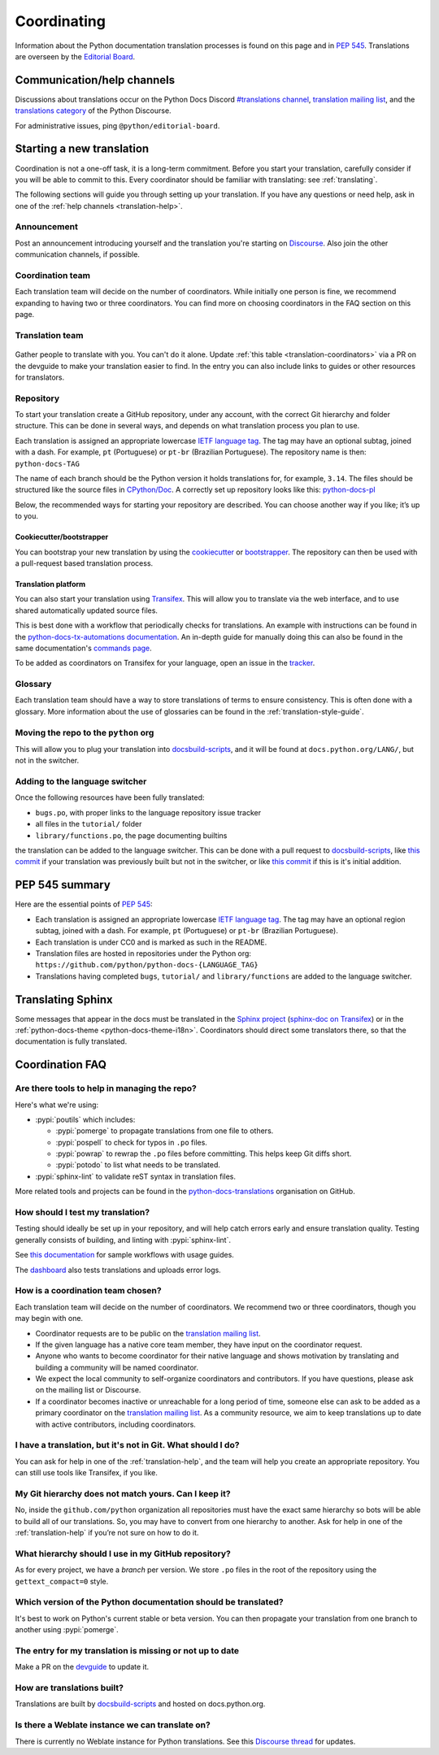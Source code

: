 ============
Coordinating
============

Information about the Python documentation translation processes is
found on this page and in :PEP:`545`. Translations are overseen by the
`Editorial Board <EB_>`_.

.. _translation-help:

Communication/help channels
===========================

Discussions about translations occur on the Python Docs Discord
`#translations channel <https://discord.gg/h3qDwgyzga>`_, `translation
mailing list <translation_ml_>`_, and the
`translations category <trans_disc_>`_ of the Python Discourse.

For administrative issues, ping ``@python/editorial-board``.


Starting a new translation
==========================

Coordination is not a one-off task, it is a long-term commitment. Before
you start your translation, carefully consider if you will be able to commit
to this.
Every coordinator should be familiar with translating: see :ref:`translating`.

The following sections will guide you through setting up your translation.
If you have any questions or need help, ask in one of the
:ref:`help channels <translation-help>`.


Announcement
------------

Post an announcement introducing yourself and the translation you're
starting on `Discourse <trans_disc>`_. Also join the other communication
channels, if possible.


Coordination team
-----------------

Each translation team will decide on the number of coordinators.
While initially one person is fine, we recommend expanding to having two or
three coordinators. You can find more on choosing coordinators in the FAQ
section on this page.


Translation team
----------------

.. figure:: translator-workload.svg
   :class: invert-in-dark-mode
   :align: center
   :alt: An exaggerated chart showing that individual translator workload
         decreases with the number of translators.


Gather people to translate with you. You can't do it alone.
Update :ref:`this table <translation-coordinators>` via a PR on the devguide
to make your translation easier to find. In the entry you can also include links
to guides or other resources for translators.


Repository
----------

To start your translation create a GitHub repository, under any
account, with the correct Git hierarchy and folder structure. This can be done
in several ways, and depends on what translation process you plan to use.

Each translation is assigned an appropriate lowercase
`IETF language tag <https://datatracker.ietf.org/doc/html/rfc5646.html>`_.
The tag may have an optional subtag, joined with a dash.
For example, ``pt`` (Portuguese) or ``pt-br`` (Brazilian Portuguese).
The repository name is then: ``python-docs-TAG``

The name of each branch should be the Python version it holds translations
for, for example, ``3.14``. The files should be structured like the source files
in `CPython/Doc <https://github.com/python/cpython/tree/main/Doc>`_.
A correctly set up repository looks like this:
`python-docs-pl <https://github.com/python/python-docs-pl/>`_

Below, the recommended ways for starting your repository are described. You can
choose another way if you like; it’s up to you.


Cookiecutter/bootstrapper
~~~~~~~~~~~~~~~~~~~~~~~~~

You can bootstrap your new translation by using the `cookiecutter
<https://github.com/python-docs-translations/python-docs-cookiecutter>`__ or
`bootstrapper <https://github.com/python-docs-translations/python-docs-bootstrapper>`__.
The repository can then be used with a pull-request based translation process.


Translation platform
~~~~~~~~~~~~~~~~~~~~

You can also start your translation using
`Transifex <https://explore.transifex.com/python-doc/python-newest/>`_.
This will allow you to translate via the web interface, and to use shared
automatically updated source files.

This is best done with a workflow that periodically checks for translations.
An example with instructions can be found in the
`python-docs-tx-automations documentation <https://python-docs-transifex-automation.readthedocs.io/workflows.html>`__.
An in-depth guide for manually doing this can also be found
in the same documentation's
`commands page <https://python-docs-transifex-automation.readthedocs.io/commands.html>`__.

To be added as coordinators on Transifex for your language, open an issue
in the `tracker <https://github.com/python-docs-translations/transifex-automations/issues>`__.


Glossary
--------

Each translation team should have a way to store translations of terms to ensure
consistency. This is often done with a glossary. More information about the use
of glossaries can be found in the :ref:`translation-style-guide`.


Moving the repo to the ``python`` org
-------------------------------------

This will allow you to plug your translation into docsbuild-scripts_, and it
will be found at ``docs.python.org/LANG/``, but not in the switcher.

.. TODO Give a general milestone when this will be done.

Adding to the language switcher
-------------------------------

.. TODO Specify branch: https://github.com/python/devguide/issues/1586

Once the following resources have been fully translated:

- ``bugs.po``, with proper links to the language repository issue tracker
- all files in the ``tutorial/`` folder
- ``library/functions.po``, the page documenting builtins

the translation can be added to the language switcher. This can be done with a
pull request to docsbuild-scripts_, like `this commit <https://github.com/python/docsbuild-scripts/commit/e4a8aff9772738a63d0945042777d18c3d926930>`__
if your translation was previously built but not in the switcher, or like
`this commit <https://github.com/python/docsbuild-scripts/commit/a601ce67c6c2f3be7fde3376d3e5d3851f19950b>`__
if this is it's initial addition.


PEP 545 summary
===============

Here are the essential points of :PEP:`545`:

- Each translation is assigned an appropriate lowercase
  `IETF language tag <https://datatracker.ietf.org/doc/html/rfc5646.html>`_.
  The tag may have an optional region subtag, joined with a dash.
  For example, ``pt`` (Portuguese) or ``pt-br`` (Brazilian Portuguese).

- Each translation is under CC0 and is marked as such in the README.

- Translation files are hosted in repositories under the Python org:
  ``https://github.com/python/python-docs-{LANGUAGE_TAG}``

- Translations having completed ``bugs``, ``tutorial/``
  and ``library/functions`` are added to the language switcher.


Translating Sphinx
==================

Some messages that appear in the docs must be translated in the
`Sphinx project <https://www.sphinx-doc.org/en/master/internals/contributing.html#translations>`__
(`sphinx-doc on Transifex <https://app.transifex.com/sphinx-doc/>`__) or in
the :ref:`python-docs-theme <python-docs-theme-i18n>`.
Coordinators should direct some translators there, so that the documentation
is fully translated.


Coordination FAQ
================

Are there tools to help in managing the repo?
---------------------------------------------

Here's what we're using:

- :pypi:`poutils` which includes:

  - :pypi:`pomerge` to propagate translations from one file to others.
  - :pypi:`pospell` to check for typos in ``.po`` files.
  - :pypi:`powrap` to rewrap the ``.po`` files
    before committing. This helps keep Git diffs short.
  - :pypi:`potodo` to list what needs to be translated.

- :pypi:`sphinx-lint` to validate reST syntax in translation files.

More related tools and projects can be found in the
`python-docs-translations`__ organisation on GitHub.

__ https://github.com/python-docs-translations


How should I test my translation?
---------------------------------

Testing should ideally be set up in your repository, and will help catch errors
early and ensure translation quality. Testing generally consists of building, and
linting with :pypi:`sphinx-lint`.

See `this documentation <https://python-docs-transifex-automation.readthedocs.io/workflows.html#test-build-workflow>`_
for sample workflows with usage guides.

The `dashboard <https://python-docs-translations.github.io/dashboard/metadata.html>`_
also tests translations and uploads error logs.


How is a coordination team chosen?
----------------------------------

Each translation team will decide on the number of coordinators.
We recommend two or three coordinators, though you may begin with one.

-  Coordinator requests are to be public on the `translation mailing list <translation_ml_>`_.
-  If the given language has a native core team member, they have input
   on the coordinator request.
-  Anyone who wants to become coordinator for their native language and shows
   motivation by translating and building a community will be named
   coordinator.
-  We expect the local community to self-organize coordinators and contributors.
   If you have questions, please ask on the mailing list or Discourse.
-  If a coordinator becomes inactive or unreachable for a long
   period of time, someone else can ask to be added as a primary coordinator on
   the `translation mailing list <translation_ml_>`_.
   As a community resource, we aim to keep translations up to date with active
   contributors, including coordinators.


I have a translation, but it's not in Git. What should I do?
------------------------------------------------------------

You can ask for help in one of the :ref:`translation-help`, and
the team will help you create an appropriate repository. You can still use tools
like Transifex, if you like.


My Git hierarchy does not match yours. Can I keep it?
-----------------------------------------------------

No, inside the ``github.com/python`` organization all repositories must have the
exact same hierarchy so bots will be able to build all of our
translations. So, you may have to convert from one hierarchy to another.
Ask for help in one of the :ref:`translation-help` if you’re not sure on how to
do it.


What hierarchy should I use in my GitHub repository?
----------------------------------------------------

As for every project, we have a *branch* per version.  We store ``.po``
files in the root of the repository using the ``gettext_compact=0``
style.


Which version of the Python documentation should be translated?
---------------------------------------------------------------

It's best to work on Python's current stable or beta version. You can then
propagate your translation from one branch to another using :pypi:`pomerge`.


The entry for my translation is missing or not up to date
---------------------------------------------------------

Make a PR on the `devguide <https://github.com/python/devguide/>`__ to update it.


How are translations built?
---------------------------

Translations are built by `docsbuild-scripts <https://github.com/python/docsbuild-scripts/>`__
and hosted on docs.python.org.


Is there a Weblate instance we can translate on?
------------------------------------------------

There is currently no Weblate instance for Python translations.
See this `Discourse thread <https://discuss.python.org/t/docs-translation-platform/29940>`_
for updates.


.. _EB: https://python.github.io/editorial-board/
.. _translation_ml: https://mail.python.org/mailman3/lists/translation.python.org/
.. _trans_disc: https://discuss.python.org/c/documentation/translations/
.. _docsbuild-scripts: https://github.com/python/docsbuild-scripts
